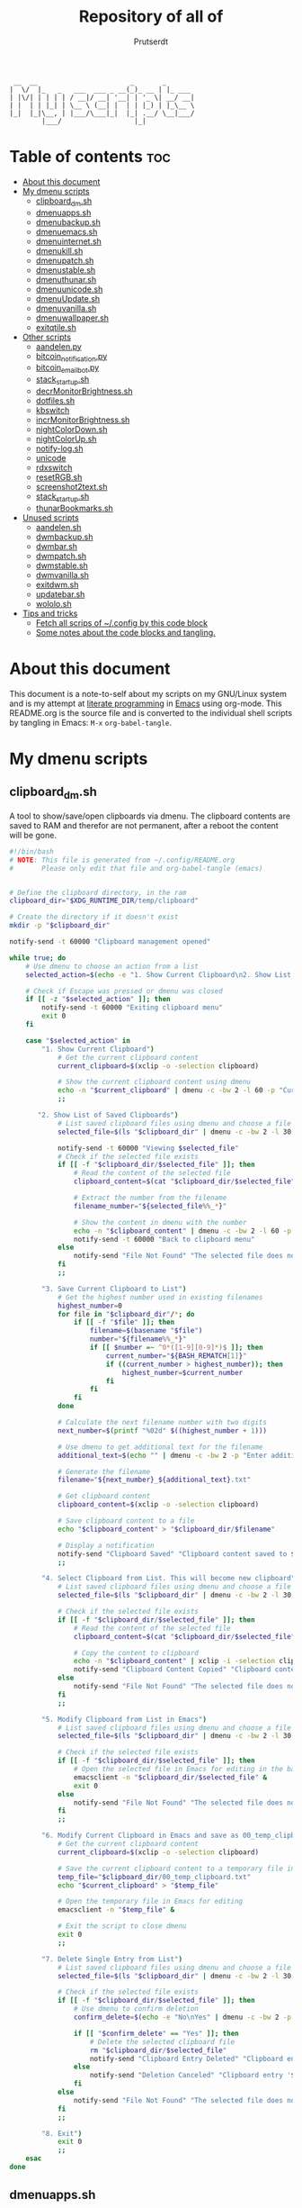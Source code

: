 #+TITLE: Repository of all of
#+STARTUP: showeverything
#+OPTIONS: toc:4
#+auto_tangle: t
#+AUTHOR: Prutserdt

#+BEGIN_SRC
 __  __                       _       _
|  \/  |_   _   ___  ___ _ __(_)_ __ | |_ ___
| |\/| | | | | / __|/ __| '__| | '_ \| __/ __|
| |  | | |_| | \__ \ (__| |  | | |_) | |_\__ \
|_|  |_|\__, | |___/\___|_|  |_| .__/ \__|___/
        |___/                  |_|
#+END_SRC

* Table of contents :toc:
- [[#about-this-document][About this document]]
- [[#my-dmenu-scripts][My dmenu scripts]]
  - [[#clipboard_dmsh][clipboard_dm.sh]]
  - [[#dmenuappssh][dmenuapps.sh]]
  - [[#dmenubackupsh][dmenubackup.sh]]
  - [[#dmenuemacssh][dmenuemacs.sh]]
  - [[#dmenuinternetsh][dmenuinternet.sh]]
  - [[#dmenukillsh][dmenukill.sh]]
  - [[#dmenupatchsh][dmenupatch.sh]]
  - [[#dmenustablesh][dmenustable.sh]]
  - [[#dmenuthunarsh][dmenuthunar.sh]]
  - [[#dmenuunicodesh][dmenuunicode.sh]]
  - [[#dmenuupdatesh][dmenuUpdate.sh]]
  - [[#dmenuvanillash][dmenuvanilla.sh]]
  - [[#dmenuwallpapersh][dmenuwallpaper.sh]]
  - [[#exitqtilesh][exitqtile.sh]]
- [[#other-scripts][Other scripts]]
  - [[#aandelenpy][aandelen.py]]
  - [[#bitcoin_notificationpy][bitcoin_notification.py]]
  - [[#bitcoin_email_botpy][bitcoin_email_bot.py]]
  - [[#stack_startupsh][stack_startup.sh]]
  - [[#decrmonitorbrightnesssh][decrMonitorBrightness.sh]]
  - [[#dotfilessh][dotfiles.sh]]
  - [[#kbswitch][kbswitch]]
  - [[#incrmonitorbrightnesssh][incrMonitorBrightness.sh]]
  - [[#nightcolordownsh][nightColorDown.sh]]
  - [[#nightcolorupsh][nightColorUp.sh]]
  - [[#notify-logsh][notify-log.sh]]
  - [[#unicode][unicode]]
  - [[#rdxswitch][rdxswitch]]
  - [[#resetrgbsh][resetRGB.sh]]
  - [[#screenshot2textsh][screenshot2text.sh]]
  - [[#stack_startupsh-1][stack_startup.sh]]
  - [[#thunarbookmarkssh][thunarBookmarks.sh]]
- [[#unused-scripts][Unused scripts]]
  - [[#aandelensh][aandelen.sh]]
  - [[#dwmbackupsh][dwmbackup.sh]]
  - [[#dwmbarsh][dwmbar.sh]]
  - [[#dwmpatchsh][dwmpatch.sh]]
  - [[#dwmstablesh][dwmstable.sh]]
  - [[#dwmvanillash][dwmvanilla.sh]]
  - [[#exitdwmsh][exitdwm.sh]]
  - [[#updatebarsh][updatebar.sh]]
  - [[#wololosh][wololo.sh]]
- [[#tips-and-tricks][Tips and tricks]]
  - [[#fetch-all-scrips-of-config-by-this-code-block][Fetch all scrips of ~/.config by this code block]]
  - [[#some-notes-about-the-code-blocks-and-tangling][Some notes about the code blocks and tangling.]]

* About this document
This document is a note-to-self about my scripts on my GNU/Linux system and is my attempt at [[https://en.wikipedia.org/wiki/Literate_programming][literate programming]] in [[https://www.gnu.org/software/emacs/][Emacs]] using org-mode. This README.org is the source file and is converted to the individual shell scripts by tangling in Emacs: ~M-x~ ~org-babel-tangle~.

* My dmenu scripts

** clipboard_dm.sh
A tool to show/save/open clipboards via dmenu. The clipboard contents are saved to RAM and therefor are not permanent, after a reboot the content will be gone.

#+BEGIN_SRC bash :tangle clipboard_dm.sh :padline no :tangle-mode (identity #o755)
#!/bin/bash
# NOTE: This file is generated from ~/.config/README.org
#       Please only edit that file and org-babel-tangle (emacs)
#+END_SRC

#+BEGIN_SRC bash :tangle clipboard_dm.sh :padline no :tangle-mode (identity #o755)

# Define the clipboard directory, in the ram
clipboard_dir="$XDG_RUNTIME_DIR/temp/clipboard"

# Create the directory if it doesn't exist
mkdir -p "$clipboard_dir"

notify-send -t 60000 "Clipboard management opened"

while true; do
    # Use dmenu to choose an action from a list
    selected_action=$(echo -e "1. Show Current Clipboard\n2. Show List of Saved Clipboards\n3. Save Current Clipboard to List\n4. Select Clipboard from List. This will become new clipboard\n5. Modify Clipboard from List in Emacs\n6. Modify Current Clipboard in Emacs and save as 00_temp_clipboard.txt\n7. Delete Single Entry from List\n8. Exit" | dmenu -c -bw 2 -l 40 -p "Clipboard options: ")

    # Check if Escape was pressed or dmenu was closed
    if [[ -z "$selected_action" ]]; then
        notify-send -t 60000 "Exiting clipboard menu"
        exit 0
    fi

    case "$selected_action" in
        "1. Show Current Clipboard")
            # Get the current clipboard content
            current_clipboard=$(xclip -o -selection clipboard)

            # Show the current clipboard content using dmenu
            echo -n "$current_clipboard" | dmenu -c -bw 2 -l 60 -p "Current Clipboard:"
            ;;

       "2. Show List of Saved Clipboards")
            # List saved clipboard files using dmenu and choose a file
            selected_file=$(ls "$clipboard_dir" | dmenu -c -bw 2 -l 30 -p "Choose a file to show:")

            notify-send -t 60000 "Viewing $selected_file"
            # Check if the selected file exists
            if [[ -f "$clipboard_dir/$selected_file" ]]; then
                # Read the content of the selected file
                clipboard_content=$(cat "$clipboard_dir/$selected_file")

                # Extract the number from the filename
                filename_number="${selected_file%%_*}"

                # Show the content in dmenu with the number
                echo -n "$clipboard_content" | dmenu -c -bw 2 -l 60 -p "Clipboard Content (File $filename_number):"
                notify-send -t 60000 "Back to clipboard menu"
            else
                notify-send "File Not Found" "The selected file does not exist."
            fi
            ;;

        "3. Save Current Clipboard to List")
            # Get the highest number used in existing filenames
            highest_number=0
            for file in "$clipboard_dir"/*; do
                if [[ -f "$file" ]]; then
                    filename=$(basename "$file")
                    number="${filename%%_*}"
                    if [[ $number =~ ^0*([1-9][0-9]*)$ ]]; then
                        current_number="${BASH_REMATCH[1]}"
                        if ((current_number > highest_number)); then
                            highest_number=$current_number
                        fi
                    fi
                fi
            done

            # Calculate the next filename number with two digits
            next_number=$(printf "%02d" $((highest_number + 1)))

            # Use dmenu to get additional text for the filename
            additional_text=$(echo "" | dmenu -c -bw 2 -p "Enter additional text for the filename (without spaces):")

            # Generate the filename
            filename="${next_number}_${additional_text}.txt"

            # Get clipboard content
            clipboard_content=$(xclip -o -selection clipboard)

            # Save clipboard content to a file
            echo "$clipboard_content" > "$clipboard_dir/$filename"

            # Display a notification
            notify-send "Clipboard Saved" "Clipboard content saved to $clipboard_dir/$filename"
            ;;

        "4. Select Clipboard from List. This will become new clipboard")
            # List saved clipboard files using dmenu and choose a file
            selected_file=$(ls "$clipboard_dir" | dmenu -c -bw 2 -l 30 -p "Choose a clipboard file to copy to clipboard:")

            # Check if the selected file exists
            if [[ -f "$clipboard_dir/$selected_file" ]]; then
                # Read the content of the selected file
                clipboard_content=$(cat "$clipboard_dir/$selected_file")

                # Copy the content to clipboard
                echo -n "$clipboard_content" | xclip -i -selection clipboard
                notify-send "Clipboard Content Copied" "Clipboard content from $selected_file copied to clipboard."
            else
                notify-send "File Not Found" "The selected file does not exist."
            fi
            ;;

        "5. Modify Clipboard from List in Emacs")
            # List saved clipboard files using dmenu and choose a file to edit
            selected_file=$(ls "$clipboard_dir" | dmenu -c -bw 2 -l 30 -p "Choose a file to edit:")

            # Check if the selected file exists
            if [[ -f "$clipboard_dir/$selected_file" ]]; then
                # Open the selected file in Emacs for editing in the background
                emacsclient -n "$clipboard_dir/$selected_file" &
                exit 0
            else
                notify-send "File Not Found" "The selected file does not exist."
            fi
            ;;

        "6. Modify Current Clipboard in Emacs and save as 00_temp_clipboard.txt")
            # Get the current clipboard content
            current_clipboard=$(xclip -o -selection clipboard)

            # Save the current clipboard content to a temporary file in the clipboard_dir
            temp_file="$clipboard_dir/00_temp_clipboard.txt"
            echo "$current_clipboard" > "$temp_file"

            # Open the temporary file in Emacs for editing
            emacsclient -n "$temp_file" &

            # Exit the script to close dmenu
            exit 0
            ;;

        "7. Delete Single Entry from List")
            # List saved clipboard files using dmenu and choose a file to delete
            selected_file=$(ls "$clipboard_dir" | dmenu -c -bw 2 -l 30 -p "Choose a file to delete:")

            # Check if the selected file exists
            if [[ -f "$clipboard_dir/$selected_file" ]]; then
                # Use dmenu to confirm deletion
                confirm_delete=$(echo -e "No\nYes" | dmenu -c -bw 2 -p "Are you sure you want to delete '$selected_file'?")

                if [[ "$confirm_delete" == "Yes" ]]; then
                    # Delete the selected clipboard file
                    rm "$clipboard_dir/$selected_file"
                    notify-send "Clipboard Entry Deleted" "Clipboard entry '$selected_file' has been deleted."
                else
                    notify-send "Deletion Canceled" "Clipboard entry '$selected_file' was not deleted."
                fi
            else
                notify-send "File Not Found" "The selected file does not exist."
            fi
            ;;

        "8. Exit")
            exit 0
            ;;
    esac
done
#+END_SRC

** dmenuapps.sh
My app picker. A simple script to select which application to start via dmenu.

Any script should start with a directive, first a shebang ~#!~ and to be POSIX compliant I choose ~sh~ here.
#+BEGIN_SRC bash :tangle dmenuapps.sh :padline no :tangle-mode (identity #o755)
#!/bin/sh
# NOTE: This file is generated from ~/.config/README.org
#       Please only edit that file and org-babel-tangle (emacs)
#+END_SRC

A list of all of the installed applications is located in ~~/.cache/dmenu_run~ which is piped into dmenu. If this list is not already generated then run the shell script that is described in this org document called [[dmenuUpdate.sh]].
#+BEGIN_SRC bash :tangle dmenuapps.sh :padline no :tangle-mode (identity #o755)
notify-send -t 60000 "Running dmenuapps.sh" &&
chosen=$(cat $HOME/.cache/dmenu_run | dmenu -c -bw 2 -l 40 -p 'run: ') &&
notify-send -t 60000 "Starting application: " "$chosen" &&
$chosen

#+END_SRC

** dmenubackup.sh
Make a backup of the current dmenu version.

Any script should start with a directive, first a shebang ~#!~ and to be POSIX compliant I choose ~sh~ here.
#+BEGIN_SRC bash :tangle dmenubackup.sh :padline no :tangle-mode (identity #o755)
#!/bin/bash
# NOTE: This file is generated from ~/.config/README.org
#       Please only edit that file and org-babel-tangle (emacs)
#+END_SRC

The *_stable name will be the new stable version of dmenu.
#+BEGIN_SRC bash :tangle dmenubackup.sh :padline no :tangle-mode (identity #o755)
notify-send -t 60000 "Running dmenubackup.sh" &&
echo -n "Are you sure you want to make a backup of the current dmenu version? (y/n) "
read answer
if [ "$answer" != "${answer#[Yy]}" ] ;then
    rm -r $HOME/Stack/Dotfiles/dmenu/dmenu-distrotube_stable &&
    mkdir $HOME/Stack/Dotfiles/dmenu/dmenu-distrotube_stable &&
    cp -r $HOME/.config/suckless/dmenu/* ~/Stack/Dotfiles/dmenu/dmenu-distrotube_stable &&
    notify-send -t 60000 "Thank you. A backup of dmenu was made to"
else
    echo No
    notify-send -t 60000 "Exiting dmenubackup.sh" "No backup was made"
fi
#+END_SRC

** dmenuemacs.sh
Bookmarkst to textfiles picked by dmenu.

Any script should start with a directive, first a shebang ~#!~ and to be POSIX compliant I choose ~sh~ here.
#+BEGIN_SRC bash :tangle dmenuemacs.sh  :padline no :tangle-mode (identity #o755)
#!/bin/sh
# NOTE: This file is generated from ~/.config/README.org
#       Please only edit that file and org-babel-tangle (emacs)
#+END_SRC

My list of textfiles is piped into dmenu and the selected one is opened in a new instance of emacs or on the already opened emacs client. Note: the 'textfile' is a textfiles that consists of a list of filenames including the directory location.
#+BEGIN_SRC bash :tangle dmenuemacs.sh  :padline no :tangle-mode (identity #o755)
notify-send -t 60000 "Running dmenuemacs.sh" &&
chosen=$(cat $HOME/Stack/Command_line/textfiles | dmenu -c -bw 2 -l 40 -p 'Open textfiles: ')
[ -z "$chosen" ] && exit
#+END_SRC

Then my running processes are checked and when an emacs instance if found running then the file is opened in that instance and otherwise emacs is opened.
#+BEGIN_SRC bash :tangle dmenuemacs.sh  :padline no :tangle-mode (identity #o755)
if pgrep -f "emacsclient -c -a emacs*" > /dev/null; then
  emacsclient -n "$chosen"
  emacsclient -e "(message \"Opened $chosen in Emacs\")" > /dev/null 2>&1
# emacclient -e '(message "Emacs is running")'
else
  emacsclient -c -a emacs "$chosen"
fi
#+END_SRC

** dmenuinternet.sh
Internet bookmark picking by dmenu.

Any script should start with a directive, first a shebang ~#!~ and to be POSIX compliant I choose ~sh~ here.
#+BEGIN_SRC bash :tangle dmenuinternet.sh  :padline no :tangle-mode (identity #o755)
#!/bin/sh
# NOTE: This file is generated from ~/.config/README.org
#       Please only edit that file and org-babel-tangle (emacs)
#+END_SRC

My list of bookmarks ~~urls~ is piped into dmenu and the selected url is opened in the default browser application (~xdg-open~).
#+BEGIN_SRC bash :tangle dmenuinternet.sh  :padline no :tangle-mode (identity #o755)
notify-send -t 60000 "Running dmenuinternet.sh" &&
chosen=$(cat $HOME/Stack/Command_line/urls | dmenu -c -bw 2 -l 40 -p 'Open website: ')
[ -z "$chosen" ] && exit
xdg-open $chosen &&
notify-send -t 60000 "Opening webpage: " "$chosen"
#+END_SRC

** dmenukill.sh
Killing processes by dmenu, with menu options, use wisely!

Any script should start with a directive, first a shebang ~#!~ and to be POSIX compliant I choose ~sh~ here.
#+BEGIN_SRC bash :tangle dmenukill.sh  :padline no :tangle-mode (identity #o755)
#!/usr/bin/env bash
# NOTE: This file is generated from ~/.config/README.org
#       Please only edit that file and org-babel-tangle (emacs)
#+END_SRC

#+BEGIN_SRC bash :tangle dmenukill.sh  :padline no :tangle-mode (identity #o755)
notify-send -t 60000 "Running dmenukill.sh, a script to kill processes!" &&
chosen="$(ps -a -u $USER |dmenu -c -bw 2 -l 40 -p "Delete process:"| awk '{print $1}')"
[ -z "$chosen" ] && exit
#pwd &&
#kill $chosen &
#notify-send -t 60000 "The process: $chosen was killed!"

A menu with four options is created to kill the selected process, copy process information to the clipboard or exit.
# Display options and read user choice
selected_option=$(echo -e "d Delete process\nc Copy process name\np Copy PID\ne Exit" | dmenu -c -bw 2 -l 4 -p "Choose an option:")
process_name=$(ps -p "$chosen" -o comm=)

case "$selected_option" in
    "d Delete process")
        kill "$chosen"
        notify-send -t 60000 "The process '$process_name' with PID '$chosen' was killed!"
        ;;
    "c Copy process name")
        echo "$process_name" | xclip -selection clipboard
        notify-send -t 60000 "Process name '$process_name', coupled to PID '$chosen', was copied to clipboard!"
        ;;
    "p Copy PID")
        echo "$chosen" | xclip -selection clipboard
        notify-send -t 60000 "Selected PID '$chosen', coupled to process name '$process_name', was copied to clipboard!"
        ;;
    "e Exit")
        notify-send -t 60000 "Exiting dmenukill.sh"
        exit
        ;;
esac
#+END_SRC

** dmenupatch.sh
Basic patch automation for dmenu. Make sure that the current version is saved as the stable version before running this script.

Any script should start with a directive, first a shebang ~#!~ and to be POSIX compliant I choose ~sh~ here.
#+BEGIN_SRC bash :tangle dmenupatch.sh :padline no :tangle-mode (identity #o755)
#!/bin/sh
# NOTE: This file is generated from ~/.config/README.org
#       Please only edit that file and org-babel-tangle (emacs)
#+END_SRC

This script will delete all of the current dmenu files. It will build from the stable version backup location.
1: delete files in test directory and restore the stable dmenu verstion.
2: write the diff filename to the diff_log
3: Run the patch

#+BEGIN_SRC bash :tangle dmenupatch.sh :padline no :tangle-mode (identity #o755)
notify-send -t 60000 "Running dmenupatch.sh" &&
echo -n "Are you sure you want to patch the current dmenu version? This will first:
RESTORE TO THE STABLE VERSION OF DMENU and after that make clean install on the .diff file in the direcotory ~/Stack/Dotfiles/dmenu/patches/test. Yes or no? (y/n) "
read answer
if [ "$answer" != "${answer#[Yy]}" ] ;then
    rm -r $HOME/.config/suckless/dmenu &&
    mkdir $HOME/.config/suckless/dmenu &&
    cp -r $HOME/Stack/Dotfiles/dmenu/dmenu-4.9_stable/* ~/.config/suckless/dmenu &&
    cd $HOME/.config/suckless/dmenu &&
    clear && ls -al
    ls $HOME/Stack/Dotfiles/dmenu/patches/test/*.diff >> ~/.config/suckless/dmenu/log/diff_log &&
    cp -r $HOME/.config/suckless/dmenu/config.h ~/.config/suckless/dmenu/config.def.h &&
    rm $HOME/.config/suckless/dmenu/config.h &&
    patch -p1 < $HOME/Stack/Dotfiles/dmenu/patches/test/*.diff &&
    make clean install
    notify-send -t 60000 "dmenu was patched"
else
    echo No
    notify-send -t 60000 "Exited dmenupatch.sh. Nothing was changed"
fi
#+END_SRC

** dmenustable.sh
Restore to the stable version of dmenu and remove the current version.

Any script should start with a directive, first a shebang ~#!~ and to be POSIX compliant I choose ~sh~ here.
#+BEGIN_SRC bash :tangle dmenustable.sh :padline no :tangle-mode (identity #o755)
#!/bin/sh
# NOTE: This file is generated from ~/.config/README.org
#       Please only edit that file and org-babel-tangle (emacs)
#+END_SRC

This script gives yes/no option to make a local backup of dmenu.
This script can be called by the .bashrc alias dmenustable.
#+BEGIN_SRC bash :tangle dmenustable.sh :padline no :tangle-mode (identity #o755)
notify-send -t 60000 "Running dmenustable" &&
echo -n "Are you sure you want to restore to the stable version and DELETE the current dmenu version? (y/n) "
read answer
if [ "$answer" != "${answer#[Yy]}" ] ;then
    rm -r $HOME/.config/suckless/dmenu &&
    mkdir $HOME/.config/suckless/dmenu &&
    cp -r $HOME/Stack/Dotfiles/dmenu/dmenu-distrotube_stable/* ~/.config/suckless/dmenu &&
    cd $HOME/.config/suckless/dmenu &&
    clear && ls -al
    notify-send -t 60000 "The stable version of dmenu was placed back" "Please run sudo make clean install"
else
    echo No
    notify-send -t 60000 "Exited dmenustable.sh. Nothing was changed"
fi
#+END_SRC

** dmenuthunar.sh
A dmenu script to give some directory options to open in the file manager Thunar.

Any script should start with a directive, first a shebang ~#!~ and to be POSIX compliant I choose ~sh~ here.
#+BEGIN_SRC bash :tangle dmenuthunar.sh :padline no :tangle-mode (identity #o755)
#!/bin/sh
# NOTE: This file is generated from ~/.config/README.org
#       Please only edit that file and org-babel-tangle (emacs)
#+END_SRC

Make sure that the list with directories options for Thunar are generated at ~~/.config/directories~.
If the bookmarks are not visible in Thunar then please generate them with [[thunarBookmarks.sh]].
This requires the dmenu patch: center, which gives the dmenu -c option.
After Thunar is launched there is a microbreak and then F3 is pressed to open l3ts
#+BEGIN_SRC bash :tangle dmenuthunar.sh :padline no :tangle-mode (identity #o755)
notify-send -t 60000 "Running dmenuthunar.sh" &&
chosen=$(cat $HOME/Stack/Command_line/directories | dmenu -c -bw 2 -l 40 -p 'Thunar open dir: ')
[ -z "$chosen" ] && exit
notify-send -t 60000 "Directory opened in Thunar: " "$chosen" &&
thunar $chosen & sleep .3 && xdotool key F3
#+END_SRC

** dmenuunicode.sh
Selecting ➡emojis⬅ via dmenu, 🆒.

Any script should start with a directive, first a shebang ~#!~ and to be POSIX compliant I choose ~sh~ here.
#+BEGIN_SRC bash :tangle dmenuunicode.sh :padline no :tangle-mode (identity #o755)
#!/bin/sh
# NOTE: This file is generated from ~/.config/README.org
#       Please only edit that file and org-babel-tangle (emacs)
#+END_SRC

A list of unicode is piped into dmenu, up to a list of 45 lines. Then via ~awk~ the output is piped into the system clipboard and the output is pasted out directly. The backspace is added to remove the nextline. If the unicode file is missing then generate it by [[unicode]].
#+BEGIN_SRC bash :tangle dmenuunicode.sh :padline no :tangle-mode (identity #o755)
notify-send -t 60000 "Running dmenuunicode.sh" &&
cat $HOME/.config/unicode | dmenu -c -bw 2 -l 40 -p 'Emoji picker: '| awk '{print $1}'| xclip -selection clipboard &&
xdotool key "ctrl+v" "BackSpace" &&
notify-send -t 60000 "Emoji in clipboard: " "$(xclip -o -selection clipboard)"
#+END_SRC
Remark: the center patch of dmenu is needed for the -c option.

** dmenuUpdate.sh
Refreshing my list of installed applications. This list is used in dmenu as an app picker.

Any script should start with a directive, first a shebang ~#!~ and to be POSIX compliant I choose ~sh~ here.
#+BEGIN_SRC bash :tangle dmenuUpdate.sh :padline no :tangle-mode (identity #o755)
#!/bin/sh
# NOTE: This file is generated from ~/.config/README.org
#       Please only edit that file and org-babel-tangle (emacs)
#+END_SRC

First the old list of applications ~dmenu_run~ is deleted the names of the applications in ~/usr/bin~ are written in a new ~dmenu_run~ file.
#+BEGIN_SRC bash :tangle dmenuUpdate.sh :padline no :tangle-mode (identity #o755)
#notify-send -t 60000 "Running dmenuUpdate.sh" &&
rm $HOME/'.cache/dmenu_run' &
ls /usr/bin/* > $HOME/.cache/dmenu_run &&
#+END_SRC

Appimages are not part of ~/usr/bin~ and all of the appimages from $HOME/Applications are added to the ~dmenu_run~ list. These Appimages are writen to the top of the list.
#+BEGIN_SRC bash :tangle dmenuUpdate.sh :padline no :tangle-mode (identity #o755)
shopt -s nullglob # When AppImages aren't present then the loop will not be run
FILES=$HOME/Applications/*.AppImage
for f in $FILES
do
    sed -i '1 i '$f  $HOME/.cache/dmenu_run
done
notify-send -t 60000 "A new list of installed applications is made 😃"
#+END_SRC

** dmenuvanilla.sh
Return to the vanilla version of dmenu by this terminal script. This is typically used after patching and crashing 😢.

Any script should start with a directive, first a shebang ~#!~ and to be POSIX compliant I choose ~sh~ here.
#+BEGIN_SRC bash :tangle dmenuvanilla.sh :padline no :tangle-mode (identity #o755)
#!/bin/sh
# NOTE: This file is generated from ~/.config/README.org
#       Please only edit that file and org-babel-tangle (emacs)
#+END_SRC

First give the option to opt out and wait for the user to continue or not.
#+BEGIN_SRC bash :tangle dmenuvanilla.sh :padline no :tangle-mode (identity #o755)
notify-send -t 60000 "Running dmenuvanilla.sh" &&
echo -n "Are you sure you want to restore to vanilla dmenu and DELETE the current dmenu version? (y/n) "
read answer
#+END_SRC

The 'live' version of dmenu is deleted from the ~~/.config/suckless/dmenu~ directory and the vanilla version is copied to the 'live' directory. After this dmenu is restored back to vanilla.
#+BEGIN_SRC bash :tangle dmenuvanilla.sh :padline no :tangle-mode (identity #o755)
if [ "$answer" != "${Ganswer#[Yy]}" ] ;then
    rm -r $HOME/.config/suckless/dmenu &&
    mkdir $HOME/.config/suckless/dmenu &&
    cp -r $HOME/Stack/Dotfiles/dmenu/dmenu-distrotube_14JAN22/* ~/.config/suckless/dmenu &&
    cd $HOME/.config/suckless/dmenu &&
    clear && ls -al
    notify-send -t 60000 "The vanilla version of dmenu was restored. Please run sudo make clean instsall" &&
else
    echo No
    notify-send -t 60000 "Exited dmenuvanilla.sh. Nothing was changed. "
fi
#+END_SRC

** dmenuwallpaper.sh
Script to select wallpapers via dmenu.

Any script should start with a directive, first a shebang ~#!~ and to be POSIX compliant I choose ~sh~ here.
#+BEGIN_SRC bash :tangle dmenuwallpaper.sh :padline no :tangle-mode (identity #o755)
#!/bin/sh
# NOTE: This file is generated from ~/.config/README.org
#       Please only edit that file and org-babel-tangle (emacs)
#+END_SRC

This scripts pipes the files that are in the Wallpaper directory to dmenu. It requires the dmenu patch center, which gives the -c option. The selection from dmenu is piped into the clipboard which is usting it as standard out (not saved to clipboard) and then entered into the ~feh~ application to change the wallpaper.
The notify-send will send a notification, duh! The -t flag sets the time to show the notification in milliseconds. The left part between brackets will be displayed in bold and the second part between quotes will show in normal font. The cut program removes the directory information, which is 44 characters long.
The --bg-fill option makes sure that the image is stretched to the dimensions of the screen.
#+BEGIN_SRC bash :tangle dmenuwallpaper.sh :padline no :tangle-mode (identity #o755)
notify-send  "Running dmenuwallpaper.sh" &&
ls $HOME/Stack/Afbeeldingen/Wallpapers/*.* | dmenu -c -bw 2 -l 40 -p 'Wallpaper: ' | awk '{print $1}'| xclip -selection clipboard && feh --bg-fill "$(xclip -o -selection clipboard)" &&
notify-send -t 60000 "Wallpaper changed to: " "$(xclip -o -selection clipboard | cut -c 44-)"
#+END_SRC

** exitqtile.sh
Used to exit the Qtile windowmanager with yes/no option.

Any script should start with a directive, first a shebang ~#!~ and in this case a bash script is used.
#+BEGIN_SRC sh :tangle exitqtile.sh :padline no :eval no :tangle-mode (identity #o755)
#!/bin/bash
# NOTE: This file is generated from ~/.config/README.org
#       Please only edit that file and org-babel-tangle (emacs)
#+END_SRC

Echo out the options and run the ~killall qtile~ command, or not.
#+BEGIN_SRC sh :tangle exitqtile.sh :padline no :eval no :tangle-mode (identity #o755)
notify-send -t 60000 "Do you want to leave the system?"
choices=("Close Window Manager" "Reboot" "Shutdown")
colors="-nb #FFFFFF -nf #000000 -sb #DC5A5A -sf  #FFFFFF"  # Pale red background outside, red inside
chosen=$(printf '%s\n' "${choices[@]}" | dmenu -c -l "${#choices[@]}" $colors)


case "$chosen" in
    "Close Window Manager")
        # Command to close the window manager (qtile in this case)
        killall qtile
        notify-send -t 60000 "Closing down qtile!"
        ;;
    "Reboot")
        # Command to reboot the system
        systemctl reboot
        notify-send -t 60000 "Rebooting the system!"
        ;;
    "Shutdown")
        # Command to shut down the system
        systemctl poweroff
        notify-send -t 60000 "Shutting down the system!"
        ;;
    ,*)
        echo "No option selected."
        ;;
esac
#+END_SRC

* Other scripts
** aandelen.py
A script that makes an overview of my asset allocation and saves it to my clipboard. Two entries are manually made in an input dialog: cash amount and surplus value of my house. After that two csv files with portfolio information are opened, relevant information is extracted/sorted/calculated/formated-to-emacs-org-tables and saved to the clipboard.

Any script should start with a directive, first a shebang ~#!~ and in this case a python 3 scripts is used.
#+BEGIN_SRC python :tangle aandelen.py :padline yes :tangle-mode (identity #o755)
#!/usr/bin/env python3
# NOTE: This file is generated from ~/.config/README.org
#       Please only edit that file and org-babel-tangle (emacs)
#+END_SRC

The libraries that are used for this script are imported in the next section.
#+BEGIN_SRC python :tangle aandelen.py :padline yes :tangle-mode (identity #o755)
import glob
import os
import pyperclip
import time
import pandas as pd
from PyQt5.QtWidgets import (QLineEdit, QDialog, QDialogButtonBox, QFormLayout, QApplication)
#+END_SRC

The ~InputDialog~ class is defined here, an input screen based on the PyQT5 library. This code is based on https://stackoverflow.com/questions/56019273/how-can-i-get-more-input-text-in-pyqt5-inputdialog. The aim is to add the amount of cash and surplus value of the house here by hand. After this the script takes over the heavy lifting.

#+BEGIN_SRC python :tangle aandelen.py :padline yes :tangle-mode (identity #o755)
class InputDialog(QDialog):
    """Invoerscherm voor hoeveelheid geld en overwaarde huis"""

    def __init__(self, parent=None):
        super().__init__(parent)
        global Huis  # Zorg ervoor dat variabel buiten dialog te gebruiken is.
        global RaboCash  # Zorg ervoor dat variabel buiten dialog te gebruiken is.
        RaboCash = QLineEdit(self)
        Huis = QLineEdit(self)
        buttonbox = QDialogButtonBox(QDialogButtonBox.Ok | QDialogButtonBox.Cancel, self)
        layout = QFormLayout(self)
#        layout.addRow("Voer Rabo cash in (spaar+courant):", RaboCash)
        layout.addRow("Voer Bunq en Rabo cash in:", RaboCash)
        layout.addRow("Voer overwaarde huis in:", Huis)
        layout.addWidget(buttonbox)
        buttonbox.accepted.connect(self.accept)
        buttonbox.rejected.connect(self.reject)

    def getinputs(self):
        return RaboCash.text(), Huis.text()

if __name__ == '__main__':
    import sys
    app = QApplication(sys.argv)
    dialog = InputDialog()
    if dialog.exec():
        RaboCash, Huis = dialog.getinputs()
        Huis = int(Huis)          # Moet integer zijn voor latere berekening
        RaboCash = int(RaboCash)  # Moet integer zijn voor latere berekening
#+END_SRC

A function is created which will add data of a CSV file to a dataframe. The input is the filename of the CSV, the delimiter of the file (, or ;) and the column names. The column names are harmonized by the dfx.column
#+BEGIN_SRC python :tangle aandelen.py :padline yes :tangle-mode (identity #o755)
def AddCSVtoDataFrame(filename, delimiter, column1, column2):
    """Building a dataframe from several CSV files"""
    global df  # This dataframe will be used outside of this def, so make it global
    dfx = pd.read_csv(filename, thousands=r'.', sep=delimiter, usecols=[column1, column2])
    dfx.columns = [OmsCol, EurCol] # Harmonizing column names
    dfx[EurCol] = [x.replace(".", "") for x in dfx[EurCol]]  #  Removal of thousand separator
    dfx[EurCol] = [x.replace(",", ".") for x in dfx[EurCol]] #  Change comma to point
    dfx[EurCol] = (dfx[EurCol].astype(float)).apply(int)     # Change the Euro column to integer.
    df = pd.concat([df, dfx])    # Add the temp dataframe to dataframe
    print('=' * 40 + "\n", dfx)  # For debugging
#+END_SRC

The filenames and path of the csv files are generated here.
#+BEGIN_SRC python :tangle aandelen.py :padline yes :tangle-mode (identity #o755)
fileDeGIRO = os.path.expanduser("~") + "/Downloads/Portfolio.csv"
searchRabo = os.path.expanduser("~") + "/Downloads/Portefeuille_*"  # Wildcard searching
fileRabo = max(glob.iglob(searchRabo), key=os.path.getctime)        # Find newest file
#+END_SRC

Description of two asset allocation and column headers.
#+BEGIN_SRC python :tangle aandelen.py :padline yes :tangle-mode (identity #o755)
OmsHuis = "Overwaarde huis     "
OmsCash = "Cash (Rabo en Bunq) "
# Namen van kolommen die ik ga gebruiken:
EurCol = "Euro"                     # Euro column naam
OmsCol = "Omschrijving        "     # Omschrijving column naam
AaCol = "AA%"                       # Asset Allocation column naam
AminHuisCol = "AA*%"                # Asset Allocation zonder huis berekend column naam
#+END_SRC

Creation of dataframe and adding data of two portfolios to the dataframe.
#+BEGIN_SRC python :tangle aandelen.py :padline yes :tangle-mode (identity #o755)
df = pd.DataFrame() # Create a new dataframe
AddCSVtoDataFrame(fileRabo, ";", "Naam", "Huidig €") # Add data from csv files to dataframe
df.drop(3,0,inplace=True) # Remove the bottom row of the Rabobank CSV, it is empty
AddCSVtoDataFrame(fileDeGIRO, ",", "Waarde in EUR", "Product") # Add DeGIRO data to dataframe
# Create a new dataframe with surplus value house and Cash amount
d = {
    OmsCol: [OmsHuis, OmsCash],    # kolom omschrijving invullen
    EurCol: [Huis, RaboCash]}      # kolom euros invullen
dfx = pd.DataFrame(d)
# Samenvoegen van dataframes
df = pd.concat([df, dfx])
# Sorteer op euros, aflopend (ascending=False)
df = df.sort_values(by=EurCol, ascending=False)
#print('=' * 40 + "\n", df)  # Only for debugging
df = pd.DataFrame(df, columns=[OmsCol, EurCol, AaCol, AminHuisCol])
# Rangschik de volgorde van de kolommen en voeg nieuwe kolommen AA% en AA*% toe
#+END_SRC

Asset allocation calculation of percentages and adding of calculated values to the dataframe.
#+BEGIN_SRC python :tangle aandelen.py :padline yes :tangle-mode (identity #o755)
Kapitaal = df[EurCol].sum()  # Calculate the sum of all of the allocations (Kapitaal is Dutch for Capital)
# AA-berekening en de kolommen AA, en AA-huis omzetten naar integer
df[AaCol] = (df[EurCol] / Kapitaal * 100).astype(int) # Calculate values for column AaCol, % of total)
df[AminHuisCol] = (df[EurCol] / (Kapitaal - Huis) * 100).astype(int) # Calculate percentage, not taking into account the surplus value of the house
df.loc[df[AminHuisCol] > 100, AminHuisCol] = "*"  # If >100% then replace by asterix
#print('=' * 40  + "\n", dfx)                      # Only for debugging
#+END_SRC

Create a new temporary dataframe which become another org table with only the total amount of assets and the total amound of assets minus the surplus of the house.
#+BEGIN_SRC python :tangle aandelen.py :padline yes :tangle-mode (identity #o755)
# Nieuw dataframe aanmaken met streepjes en totale assets enz
d = {
    EurCol: ["" , Kapitaal, Kapitaal - Huis],
    OmsCol: ["" , "Assets totaal       ", "Assets totaal - huis  "],
    AaCol: ["", "", ""],
    AminHuisCol: ["", "", ""]}
dfx = pd.DataFrame(d)       # Add the list to a new temporary dataframe
df = pd.concat([df, dfx])   # Add the dfx dataframe
#print('=' * 40 + "\n", df)  # Only for debugging

df[OmsCol] = df[OmsCol].apply(lambda x: x[:20]) # Slim the "OmsCol" to 20 characters
#+END_SRC

Creation of an introduction line that contains org headers (*****), date and the assets total (minus surplus of house).
#+BEGIN_SRC python :tangle aandelen.py :padline yes :tangle-mode (identity #o755)
datum = time.strptime(time.ctime(os.path.getctime(fileDeGIRO))) # Search date of file: fileDeGIRO
t_stamp =   str(time.strftime("%Y", datum) + "-" + str(time.strftime("%m", datum)) + "-" +  str(time.strftime("%d", datum))) # Create a timestap (YYYYMMDD)

titel = ("\n" '*** <' + t_stamp + "> Assets(zonder huis): " + (Kapitaal - Huis).astype(str) + " Euro." "\n" + "\n")
#print('\n\n') # Only for debugging
#+END_SRC

The next part of the code is about getting the format ready to import in org, with a table format, the alignment is not complete, but can be easily done by a tab in org mode after pasting the data....
#+BEGIN_SRC python :tangle aandelen.py :padline yes :tangle-mode (identity #o755)
# Create a title for the org table, with three stars for level three heading
orgTabelNaam=('#+Name: tbl_', str(t_stamp), '\n')
orgTabelNaam=''.join(orgTabelNaam)

# Transform dataframe to a text string that is ready for the Emacs org-mode (with | separators)
gesorteerdeLijst = df.to_string(index=False)   # Index verwijderen van dataframe en string maken
gesorteerdeLijst = gesorteerdeLijst.replace('NaN', '')      # Replace NaN values
gesorteerdeLijst = (gesorteerdeLijst.replace("  ", "|"))    # Add separators
gesorteerdeLijst = (gesorteerdeLijst.replace("||", "|"))    # Remove duplicates
gesorteerdeLijst = (gesorteerdeLijst.replace("||", "|"))
gesorteerdeLijst = (gesorteerdeLijst.replace("||", "|"))
gesorteerdeLijst = '|'.join((gesorteerdeLijst.splitlines(True)))
separator= ('|-|-|-|-|') # separator for Emacs org mode (tables)

#print ('\n' + gesorteerdeLijst + '\n')
# Combineer de introductieregels met het dataframe
data = titel + orgTabelNaam + separator + '\n' + gesorteerdeLijst + '\n' + separator # Combineren van introductieregels+dataframe
data = data.replace('Omschrijving', '|Omschrijving')
data = data.replace('AA% AA*%', 'AA% |AA*% ')
data = data.replace('Euro AA%', 'Euro |AA%')
data = data.replace('||||', str(separator)+'\n\n'+str(separator)) # scheiding van twee tabellen
data = data.replace('|Overwaarde', str(separator)+'\n| Overwaarde ')
data = data.replace('|VANECK', 'VANECK')
data = data.replace('- huis', '- huis|')
#print('=' * 40 + "\n", "nieuwe data ---> clipboard:", data, sep="\n")  # Only for debugging
#+END_SRC

Writing the data to the clipboard and garbage collection.
#+BEGIN_SRC python :tangle aandelen.py :padline yes :tangle-mode (identity #o755)
pyperclip.copy(data)

del(AaCol, df, dfx, separator, gesorteerdeLijst, d, data, datum, t_stamp,
    orgTabelNaam, AminHuisCol, EurCol, Huis, Kapitaal, OmsCash, OmsCol,
    OmsHuis, RaboCash, fileDeGIRO, fileRabo, searchRabo, titel)
#+END_SRC

** bitcoin_notification.py
A simple Python script to fetch current bitcoin price, in euros, and date and placing output in the notifications. No API key needed.

#+BEGIN_SRC python :results none :tangle bitcoin_notification.py :padline yes :tangle-mode (identity #o755)
#!/usr/bin/env python3
# NOTE: This file is generated from ~/.config/README.org
#       Please only edit that file and org-babel-tangle (emacs)
#+END_SRC

The libraries that are used for this script are imported in the next section.
#+BEGIN_SRC python :results none :tangle bitcoin_notification.py :padline yes :tangle-mode (identity #o755)
import requests
import json
from datetime import datetime
from notifypy import Notify
#+END_SRC

Fetching information from the coingecko api, without a key.
#+BEGIN_SRC python :results none :tangle bitcoin_notification.py :padline yes :tangle-mode (identity #o755)
def coingecko():
    """Get the rate and time from the coingecko free api, returns as a tuple"""
    url = "https://api.coingecko.com/api/v3/simple/price?ids=bitcoin&vs_currencies=eur&include_last_updated_at=true"

    response = requests.get(url)

    if response.status_code == 200:
        data = response.json()
        rate = data["bitcoin"]["eur"]
        timestamp = data["bitcoin"]["last_updated_at"] # get timestamp
        date_time = datetime.fromtimestamp(timestamp)  # convert to an datetime object
        time = date_time.strftime("%H:%M:%S %d%h%y")   # convert to string
    else:
        rate = time = "Error fetching data"
    return (rate, time)  #NOTE: added because I want to use it in another script.
#+END_SRC

Funtion that will output the rate and time in the notification area.
#+BEGIN_SRC python :results none :tangle bitcoin_notification.py :padline yes :tangle-mode (identity #o755)
def output_to_notifications(rate, time):
    """Sending two variables as a notification"""
    notification = Notify()
    notification.title = "Bitcoin price (euro):"
    notification.message = rate, time
    notification.send()
#+END_SRC

Now let's run the functions 😀.
#+BEGIN_SRC python :results none :tangle bitcoin_notification.py :padline yes :tangle-mode (identity #o755)
coingecko()
fetch_coingecko_info = coingecko()
rate = fetch_coingecko_info[0]
time = fetch_coingecko_info[1]
output_to_notifications(rate, time)
#+END_SRC

** bitcoin_email_bot.py
A Python script that will email an alarm when the bitcoin price will reaches a certain level. The idea is to schedule this script with a systemd timer (or cron job).

First a disclaimer to only edit the file from org-mode.
#+BEGIN_SRC python :results none :tangle bitcoin_email_bot.py :padline yes :tangle-mode (identity #o755)
#!/usr/bin/env python3
# NOTE: This file is generated from ~/.config/README.org
#       Please only edit that file and org-babel-tangle (emacs)
#+END_SRC

The libraries that are used for this script are imported in the next section. Including the coingecko function from my bitcoin_notification.
#+BEGIN_SRC python :results none :tangle bitcoin_email_bot.py :padline yes :tangle-mode (identity #o755)
import os
import configparser
import smtplib
import ssl
from bitcoin_notification import coingecko # From personal library
from email.mime.text import MIMEText
from email.mime.multipart import MIMEMultipart
#+END_SRC

The following fuction =get_info= will fetch relevant information from a textfile. For instance the email recipient address.
#+BEGIN_SRC python :results none :tangle bitcoin_email_bot.py :padline yes :tangle-mode (identity #o755)
def get_info():
    """Fetching email information from a local textfile"""
    print("start van functie get_info")
    # Create a ConfigParser object
    config = configparser.ConfigParser()

    file_link = os.path.expanduser("~") + "/Stack/Command_line/settings_for_bitcoin_alarm"

    # Read the configuration file
    config.read(file_link)

    # Get the values from the configuration file
    global port, smtp_server, sender_email, password_email, receiver_email, bitcoin_target_price
    port = config.getint('email_config', 'port')
    smtp_server = config.get('email_config', 'smtp_server')
    sender_email = config.get('email_config', 'sender_email')
    password_email = config.get('email_config', 'password_email')
    receiver_email = config.get('email_config', 'receiver_email')
    bitcoin_target_price = config.getint('bitcoin_info', 'bitcoin_target_price')
#+END_SRC

Another function, =send_email=, will send the email if the bitcoin price reached a treshhold value.
#+BEGIN_SRC python :results none :tangle bitcoin_email_bot.py :padline yes :tangle-mode (identity #o755)
def send_email():
    """Compose the email message"""
    print("start van functie send_email")
    bitcoin_current_price = fetch_coingecko_info[0] # get current bitcoin price
    subject = "Let op: verkopen"
    message_body = f"""Goed nieuws!

    Mijn Bitcoin threshold prijs van {bitcoin_target_price} euro is gehaald! Dat betekend dat ik een gedeelte moet verkopen!
    Ter info: de prijs om {fetch_coingecko_info[1]} was {bitcoin_current_price} euro.

    Groetjes,
    email-bot
    """
    print("message:", message_body)
    print("bitcoin current price:", bitcoin_current_price )
    print("bitcoin target price:", bitcoin_target_price)
    # Create the email message
    message = MIMEMultipart()
    message['From'] = sender_email
    message['To'] = receiver_email
    message['Subject'] = subject
    message.attach(MIMEText(message_body, 'plain'))

    # Connect to the SMTP server
    try:
        # Connecting to SMTP server
        context = ssl.create_default_context()
        server = smtplib.SMTP_SSL(smtp_server, port, context=context)
        server.login(sender_email, password_email)

        # Check if the Bitcoin price is higher the target price and send email if so
        if bitcoin_current_price<bitcoin_target_price:
            print("de prijs is te laag helaas...")
        else:
            print("Yes! De prijs is goed, verstuur email")
            server.sendmail(sender_email, receiver_email, message.as_string())
            server.quit()
            print("Email sent successfully!")
    except Exception as e:
        print(f"An error occurred: {str(e)}")
#+END_SRC

And finally I call the functions here
#+BEGIN_SRC python :results none :tangle bitcoin_email_bot.py :padline yes :tangle-mode (identity #o755)
get_info()
fetch_coingecko_info = coingecko() #
print("Info van coingecko, rate:", fetch_coingecko_info[0])
print("Info van coingecko, time:", fetch_coingecko_info[1])
send_email()
#+END_SRC

** stack_startup.sh
A script to run the latest AppImage of Stack. Note: make sure that only one version is in the directory! It is used in my qtile configuration autostart shell script.

Any script should start with a directive, first a shebang ~#!~ and to be POSIX compliant I choose ~sh~ here.
#+BEGIN_SRC bash :tangle stack_startup.sh :padline no :tangle-mode (identity #o755)
#!/bin/sh
# NOTE: This file is generated from ~/.config/README.org
#       Please only edit that file and org-babel-tangle (emacs)
#+END_SRC

First the directory of my AppImages is set and then the name of the AppImage is retrieved. A if-then-else statement that will choose to run the program or not and send the appropriate notification.
#+BEGIN_SRC bash :tangle stack_startup.sh :padline no :tangle-mode (identity #o755)
dir="$HOME/Applications" # directory
appimage=$(find "$dir" -name "*stack*.AppImage" -print -quit)

if [ -n "$appimage" ]; then
    notify-send -t 60000 "Starting the Stack .AppImage..." && #send notification
    "$appimage"  # Execute the file
else
    notify-send -t 60000 "No .AppImage file containing 'stack' in its name was found in $dir"
fi
#+END_SRC

** decrMonitorBrightness.sh
Decrease the monitor brightness by xrandr and also make the color more red. It's brother, [[incrMonitorBrightness.sh]], is a similar script doing the oposite.

Any script should start with a directive, first a shebang ~#!~ and in this case a bash script is used.
#+BEGIN_SRC sh :tangle decrMonitorBrightness.sh :padline no :eval no :tangle-mode (identity #o755)
#!/bin/bash
# NOTE: This file is generated from ~/.config/README.org
#       Please only edit that file and org-babel-tangle (emacs)
#+END_SRC

Information is retrieved from xrandr about the connected monitor and the current brightness and RGB values (gamma_value).
#+BEGIN_SRC sh :tangle decrMonitorBrightness.sh :padline no :eval no :tangle-mode (identity #o755)
monitor=$(xrandr | awk '/ connected/ {print $1}')
currentBrightness=$(xrandr --verbose | awk '/Brightness/ { print $2; exit }')
gamma_value=$(xrandr --verbose | awk '/^\s*Gamma:./ {print $NF}')
#+END_SRC

The RGB values are separated into the individual values and the green and blue values are multiplied by 0.9 to get a lower number. The three numbers are used to create a new RGB setting which is called "new_gamma_value".
#+BEGIN_SRC sh :tangle decrMonitorBrightness.sh :padline no :eval no :tangle-mode (identity #o755)
IFS=':' read -r gamma_r gamma_g gamma_b <<< "$gamma_value"
new_gamma_r=$(echo "1/$gamma_r" | bc -l)
new_gamma_g=$(echo "1/$gamma_g * 0.9" | bc -l)
new_gamma_b=$(echo "1/$gamma_b * 0.9" | bc -l)
new_gamma_value=$(printf "%.2f:%.2f:%.2f" "$new_gamma_r" "$new_gamma_g" "$new_gamma_b")
#+END_SRC

When the brightness reaches 0.1 then it should not be any lower, therefore and if-else statement is applied. The newBrightness is calculated to be -0.1 lower then the currentBrightness, this is calculated by the bc program.
#+BEGIN_SRC sh :tangle decrMonitorBrightness.sh :padline no :eval no :tangle-mode (identity #o755)
if [[ "$currentBrightness" == "0.10" ]] ; then
    echo "The current brightness is 0.1 and should not be any lower!"
    notify-send -t 60000 "🔆 Brightness minimum reached!: ️" "$currentBrightness"
else
    newBrightness=$(echo $currentBrightness-0.1| bc -l)
    xrandr --output $monitor --brightness $newBrightness --gamma "$new_gamma_value"
    notify-send -t 60000 "🔆 Brightness set to: $newBrightness RGB set to: $new_gamma_value"️
    echo "Brightness changed from $currentBrightness  to $newBrightness. RGB change from $gamma_value to $new_gamma_value"
fi
#+END_SRC

** dotfiles.sh
A script to manage my dotfiles git repo. It checks the status of my dotfiles and gives options how to continue (push/pull/pullpush/exit).

Any script should start with a directive, first a shebang ~#!~ and in this case a shell script is used.
#+BEGIN_SRC sh :tangle dotfiles.sh :padline no :eval no :tangle-mode (identity #o755)
# NOTE: This file is generated from ~/.config/README.org
#       Please only edit that file and org-babel-tangle (emacs)
#!/bin/bash
#+END_SRC

Two functions are declared; one to push to git and one to pull. The push function contains a commit message that, just because I'm lazy and commit messages for dotfiles are not that necessary.
#+BEGIN_SRC sh :tangle dotfiles.sh :padline no :eval no :tangle-mode (identity #o755)
# ~/.config/dotfiles.sh

notify-send -t 60000 "Running dotfiles.sh" &&
function Push()
{
/usr/bin/git --git-dir=$HOME/dotfiles/ --work-tree=$HOME add -u :/ -v;
/usr/bin/git --git-dir=$HOME/dotfiles/ --work-tree=$HOME commit -m "Updated";
/usr/bin/git --git-dir=$HOME/dotfiles/ --work-tree=$HOME push -v
}

function Pull()
{
/usr/bin/git --git-dir=$HOME/dotfiles/ --work-tree=$HOME reset --hard;
/usr/bin/git --git-dir=$HOME/dotfiles/ --work-tree=$HOME pull
}
#+END_SRC

The screen of the terminal is cleared and the status of dotfiles is checked. Then a menu is given in the terminal for the 4 options.
#+BEGIN_SRC sh :tangle dotfiles.sh :padline no :eval no :tangle-mode (identity #o755)
clear &&
/usr/bin/git --git-dir=$HOME/dotfiles/ --work-tree=$HOME status &&
echo -n "--------------------------------------------------
Please read the status of the dotfiles carefully above.

Options:
 1 commit/push
 2 pull (and first reset -hard)
 3 pull and a commit/push
 4 exit
[$USER@github.com/Prutserdt/dotfiles ~]:> "
#+END_SRC

The read command will take the imput that the user gives from within the terminal and the case statement will perform the push/pull/exit commands. That's all.
#+BEGIN_SRC sh :tangle dotfiles.sh :padline no :eval no :tangle-mode (identity #o755)
read PullPush
case $PullPush in
            [1])
                echo --------------------------------------------------
                echo
                Push
                notify-send -t 60000 "Push performed on the Github dotfiles repository"
                ;;
            [2])
                echo --------------------------------------------------
                echo
                Pull
                notify-send -t 60000 "Pull performed on the Github dotfiles repository"
                ;;
            [3])
                echo --------------------------------------------------
                echo
                Pull
                Push
                notify-send -t 60000 "Pull and Push performed on the Github dotfiles repository"
                ;;
            [4])
                echo --------------------------------------------------
                echo
                echo As you whish: exiting
                notify-send -t 60000 "Exited the dotfiles synchronization with Github"
                ;;

            *)  echo --------------------------------------------------
                echo
                echo "Invalid input, exiting"
                notify-send -t 60000 "Invalid input added during the dotfiles synchronization with Github"
            ;;
esac
#+END_SRC

** kbswitch
These settings are used in combination with an xmodmap command and can be used when a normy keyboard is used. It will swap Escape/CapsLock, change the super key to super left and super right and the same for the alt key (switch to alt-left and alt-right)
I run it by the alias ~~k~~ in my terminal which will execute ~xmodmap ~/.config/kbswitch~.

Swap the Escape with the Capslock.
#+BEGIN_SRC sh :tangle kbswitch :padline no :eval no
! NOTE: This file is generated from ~/.config/README.org
!       Please only edit that file and org-babel-tangle (emacs)
remove Lock = Caps_Lock
keysym Escape = Caps_Lock
keysym Caps_Lock = Escape
add Lock = Caps_Lock
#+END_SRC

Change the setting so that the left and right super keys are both functional. More modifiers is better...
#+BEGIN_SRC sh :tangle kbswitch :padline no :eval no
remove mod4 = Super_R
add mod3 = Super_R
#+END_SRC

The same thing for the alt key. Let's use the Alt-left and Alt-right.
#+BEGIN_SRC sh :tangle kbswitch :padline no :eval no
! In Manjaro 2022 the Alt_R key is ISO_Level3_Shift, uncomment next lines if needed.
!remove mod1 = ISO_Level3_Shift
!add mod5 = ISO_Level3_Shift
remove mod1 = Alt_R
add mod5 = Alt_R
#+END_SRC

** incrMonitorBrightness.sh
Increase the monitor brightness by xrandr and also make the color less red. It's sister, [[decrMonitorBrightness.sh]], is a similar script doing the oposite.

Any script should start with a directive, first a shebang ~#!~ and in this case a bash script is used.
#+BEGIN_SRC sh :tangle incrMonitorBrightness.sh :padline no :eval no :tangle-mode (identity #o755)
#!/bin/bash
# NOTE: This file is generated from ~/.config/README.org
#       Please only edit that file and org-babel-tangle (emacs)
#+END_SRC

Information is retrieved from xrandr about the connected monitor and the current brightness and RGB values (gamma_value).
#+BEGIN_SRC sh :tangle incrMonitorBrightness.sh :padline no :eval no :tangle-mode (identity #o755)
monitor=$(xrandr | awk '/ connected/ {print $1}')
currentBrightness=$(xrandr --verbose | awk '/Brightness/ { print $2; exit }')
gamma_value=$(xrandr --verbose | awk '/^\s*Gamma:./ {print $NF}')
#+END_SRC

The RGB values are separated into the individual values and the green and blue values are multiplied by 0.9 to get a lower number. The three numbers are used to create a new RGB setting which is called "new_gamma_value".
#+BEGIN_SRC sh :tangle incrMonitorBrightness.sh :padline no :eval no :tangle-mode (identity #o755)
IFS=':' read -r gamma_r gamma_g gamma_b <<< "$gamma_value"
new_gamma_r=$(echo "1/$gamma_r" | bc -l)
new_gamma_g=$(echo "1/$gamma_g * 1.1" | bc -l)
new_gamma_b=$(echo "1/$gamma_b * 1.1" | bc -l)
new_gamma_value=$(printf "%.2f:%.2f:%.2f" "$new_gamma_r" "$new_gamma_g" "$new_gamma_b")
#+END_SRC

When the brightness reaches 1 then it should not be any lower, therefore and if-else statement is applied. NOTE: when this is reached then the RGB is reset to 1:1:1 as well. The newBrightness is calculated to be +0.1 lower then the currentBrightness, this is calculated by the bc program.
#+BEGIN_SRC sh :tangle incrMonitorBrightness.sh :padline no :eval no :tangle-mode (identity #o755)
if [[ "$currentBrightness" == "1.0" ]] ; then
    echo "niets doen, want grens van 1.0 bereikt"
    xrandr --output $monitor --brightness 1.0 --gamma "1:1:1"
    notify-send -t 60000 "🔆 Brightness maximum already reached! ⚠"
else
    newBrightness=$(echo $currentBrightness+0.1| bc -l)
    xrandr --output $monitor --brightness $newBrightness --gamma "$new_gamma_value"
    notify-send -t 60000 "🔆 Brightness set to: $newBrightness RGB set to: $new_gamma_value"️
    echo "Brightness changed from $currentBrightness  to $newBrightness. RGB change from $gamma_value to $new_gamma_value"
fi
#+END_SRC

** nightColorDown.sh
A script to make the screen more reddish. See the related [[nightColorUp.sh]], [[resetRGB.sh]] and also [[decrMonitorBrightness.sh]] [[incrMonitorBrightness.sh]].

Any script should start with a directive, first a shebang ~#!~ and in this case a bash script is used.
#+BEGIN_SRC sh :tangle nightColorDown.sh :padline no :eval no :tangle-mode (identity #o755)
#!/bin/bash
# NOTE: This file is generated from ~/.config/README.org
#       Please only edit that file and org-babel-tangle (emacs)
#+END_SRC

Get the current individual Red/Green/Blue gamma values.
#+BEGIN_SRC sh :tangle nightColorDown.sh :padline no :eval no :tangle-mode (identity #o755)
gamma_value=$(xrandr --verbose | awk '/^\s*Gamma:./ {print $NF}')
echo "Gamma value: $gamma_value is currently used"
IFS=':' read -r gamma_r gamma_g gamma_b <<< "$gamma_value"
#+END_SRC

Calculate the new gamma values. NOTE: the 1/ is needed because of an bug in xrandr, see https://gitlab.freedesktop.org/xorg/app/xrandr/-/issues/33
#+BEGIN_SRC sh :tangle nightColorDown.sh :padline no :eval no :tangle-mode (identity #o755)
new_gamma_r=$(echo "1/$gamma_r" | bc -l)
new_gamma_g=$(echo "1/$gamma_g * 1.1" | bc -l)
new_gamma_b=$(echo "1/$gamma_b * 1.1" | bc -l)
new_gamma_value=$(printf "%.2f:%.2f:%.2f" "$new_gamma_r" "$new_gamma_g" "$new_gamma_b")
#+END_SRC

Apply the new gamma values. The awk connected part makes shure that the right output is selected, then the script will work on any connnected display.
#+BEGIN_SRC sh :tangle nightColorDown.sh :padline no :eval no :tangle-mode (identity #o755)
xrandr --output $(xrandr | awk '/ connected/ {print $1}') --gamma "$new_gamma_value"
echo "New gamma value, after xrandr: $new_gamma_value"
notify-send -t 60000 "🔆 Red decreased to: " "$new_gamma_value"️
#+END_SRC

** nightColorUp.sh
A script to make the screen more reddish. See the related [[nightColorDown.sh]], [[resetRGB.sh]] and also [[incrMonitorBrightness.sh]], [[decrMonitorBrightness.sh]].

Any script should start with a directive, first a shebang ~#!~ and in this case a bash script is used.
#+BEGIN_SRC sh :tangle nightColorUp.sh :padline no :eval no :tangle-mode (identity #o755)
#!/bin/bash
# NOTE: This file is generated from ~/.config/README.org
#       Please only edit that file and org-babel-tangle (emacs)
#+END_SRC

Get the current individual Red/Green/Blue gamma values.
#+BEGIN_SRC sh :tangle nightColorUp.sh :padline no :eval no :tangle-mode (identity #o755)
gamma_value=$(xrandr --verbose | awk '/^\s*Gamma:./ {print $NF}')
echo "Gamma value: $gamma_value is currently used"
IFS=':' read -r gamma_r gamma_g gamma_b <<< "$gamma_value"
#+END_SRC

Calculate the new gamma values. NOTE: the =1/gamma= is needed because of an bug in xrandr, see https://gitlab.freedesktop.org/xorg/app/xrandr/-/issues/33
#+BEGIN_SRC sh :tangle nightColorUp.sh :padline no :eval no :tangle-mode (identity #o755)
new_gamma_r=$(echo "1/$gamma_r" | bc -l)
new_gamma_g=$(echo "1/$gamma_g * 0.9" | bc -l)
new_gamma_b=$(echo "1/$gamma_b * 0.9" | bc -l)
new_gamma_value=$(printf "%.2f:%.2f:%.2f" "$new_gamma_r" "$new_gamma_g" "$new_gamma_b")
#+END_SRC

Apply the new gamma values. The awk connected part makes shure that the right output is selected, then the script will work on any connnected display.
#+BEGIN_SRC sh :tangle nightColorUp.sh :padline no :eval no :tangle-mode (identity #o755)
xrandr --output $(xrandr | awk '/ connected/ {print $1}') --gamma "$new_gamma_value"
echo "New gamma value, after xrandr: $new_gamma_value"
notify-send -t 60000 "🔆 Red increased to: " "$new_gamma_value"️
#+END_SRC

** notify-log.sh
This script will write the notifications to a logfile. The script is used by running ~$HOME/.config/notify-log.sh $HOME/.config/notify.log~

Any script should start with a directive, first a shebang ~#!~ and in this case a bash script is used.
#+BEGIN_SRC sh :tangle notify-log.sh :padline no :eval no :tangle-mode (identity #o755)
#!/bin/bash
# NOTE: This file is generated from ~/.config/README.org
#       Please only edit that file and org-babel-tangle (emacs)
#+END_SRC

#+BEGIN_SRC sh :tangle notify-log.sh :padline no :eval no :tangle-mode (identity #o755)

logfile=$1 # Next entree after shell script will become the logfile: *.sh ~HOME/.config/notify.log

declare -a MSGBUF
STATE=off
MSGTIME=

printbuf() {
  JOINED=$( echo "${MSGBUF[@]}" | sed 's/,$//' )
  printf "%s\n%s\n" "--- ${MSGTIME} ---" "${JOINED}"
}

procmsg() {
  if [[ "${1}" =~ member=Notify$ ]]; then
    STATE=on
    MSGTIME=$(date '+%Y-%m-%d %H:%M:%S')
    MSGBUF=()
  elif [[ "${1}" =~ member=NotificationClosed$ ]]; then
    STATE=off
    printbuf
  else
   if [[ "${STATE}" == "on" ]]; then
      if [[ "${1}" =~ ^string ]]; then
        case "${1}" in
          "string \"\"") ;;
          "string \"urgency\"") ;;
          "string \"sender-pid\"") ;;
          ,*)
            MSGBUF+=$( echo -n "${1}," )
          ;;
        esac
      fi
    fi
  fi
}

dbus-monitor "interface='org.freedesktop.Notifications'" | \
    while read -r line; do
      procmsg "$line" >> "$logfile"
    done

#+END_SRC

** unicode
Create a list of emojis that is used in [[dmenuunicode.sh]] by first downloading the current unicode list by wget.
#+BEGIN_SRC bash
wget https://unicode.org/Public/emoji/15.0/emoji-test.txt
#+END_SRC

Open the text file in emacs and remove the left part of the lines up to the emoji visual block selection and deletion. After that the empty lines were removed by ~:g/^$/d~. The document was saved as ~~/.config/unicode~.
Or copy an existing lists online, like this one of [[https://github.com/LukeSmithxyz/voidrice/blob/master/.local/share/larbs/emoji][Luke Smith]].

** rdxswitch
These settings are used in combination with an xmodmap command and are restoring the keysetting that I use for my Redox keyboard. I run it by the alias ~r~ in my terminal which will execute ~xmodmap ~/.config/rdxswitch~. This is needed when keyboards are swapped.

My Redox firmware has the escape button to the left of the 'A' button, like it should be!. When previously a keyboard with other mapping is used, and the escape/capslock is changed then it is in the wrong position and this can be corrected by this setting
#+BEGIN_SRC sh :tangle rdxswitch :padline no :eval no
! NOTE: This file is generated from ~/.config/README.org
!       Please only edit that file and org-babel-tangle (emacs)
remove Lock = Caps_Lock
keysym Escape = Escape
keysym Caps_Lock = Caps_Lock
add Lock = Caps_Lock
#+END_SRC

With my custom redox build there is a Super-R.  Remove right super key and make it another mod key (for opening apps)
#+BEGIN_SRC sh :tangle rdxswitch :padline no :eval no
remove mod4 = Super_R
! add the keycode that you are going to use for the Super_R. 400 ms on redox keyboard: keycode 134
keycode 134 = Super_R
! add the keycode that you are going to use for the Super_R. PrtSc: keycode 107 (Lenode Thinkpad X270)
!keycode 107 = Super_R
! Connect mod3 to be Super_R:
add mod3 = Super_R
#+END_SRC

** resetRGB.sh
Reset the gamma settings (RGB) to a default value of 1:1:1. Related to the shell scripts [[nightColorUp.sh]] and [[nightColorDown.sh]].

Any script should start with a directive, first a shebang ~#!~ and in this case a bash script is used.
#+BEGIN_SRC sh :tangle resetRGB.sh :padline no :eval no :tangle-mode (identity #o755)
#!/bin/bash
# NOTE: This file is generated from ~/.config/README.org
#       Please only edit that file and org-babel-tangle (emacs)
#+END_SRC

Apply the new gamma values. The awk connected part makes shure that the right output is selected, then the script will work on any connnected display.
#+BEGIN_SRC sh :tangle resetRGB.sh :padline no :eval no :tangle-mode (identity #o755)
xrandr --output $(xrandr | awk '/ connected/ {print $1}') --gamma 1:1:1
notify-send -t 60000 "🔆 RGB reset!"
#+END_SRC

** screenshot2text.sh
A script that makes a screenshot and magically converts it to text in the system clipboard. I use it with the keybinding shift-printscreen.

Any script should start with a directive, first a shebang ~#!~ and to be POSIX compliant I choose ~sh~ here.
#+BEGIN_SRC bash :tangle screenshot2text.sh :padline no :tangle-mode (identity #o755)
#!/bin/sh
# NOTE: This file is generated from ~/.config/README.org
#       Please only edit that file and org-babel-tangle (emacs)
#+END_SRC

A temporary directory is made in the system RAM. The files for this script will be stored there. The advantage is that RAM is very quick for read/writing and after a reboot the files are gone. There is no need to save these files.
#+BEGIN_SRC bash :tangle screenshot2text.sh :padline no :tangle-mode (identity #o755)
mkdir $XDG_RUNTIME_DIR/temp &
#+END_SRC

The screenshot program xfce4-screenshooter ~-r~ flag will select a region to be captured by mouse and the ~-s~ flag will save to the path. Here the ~$XDG_RUNTIME_DIR/temp~ is selected and the screenshot is saved as 'wismij.jpg' =(wismij is Dutch for EraseMe)=. NOTE: the next screenshot will overwrite the jpg and txt file.
#+BEGIN_SRC bash :tangle screenshot2text.sh :padline no :tangle-mode (identity #o755)
notify-send -t 60000 "Running screenshot2text" "Select an area with mouse 🐭 to convert to text" &&
xfce4-screenshooter -r -s $XDG_RUNTIME_DIR/temp/wismij.jpg &&
#+END_SRC

The tesseract program is converting the picture to text and is saved in the RAM directory as 'wismij', which is actually 'wismij.txt'.
#+BEGIN_SRC bash :tangle screenshot2text.sh :padline no :tangle-mode (identity #o755)
tesseract $XDG_RUNTIME_DIR/temp/wismij.jpg $XDG_RUNTIME_DIR/temp/wismij &&
#+END_SRC

Finally the textfile is catted and piped to the system clipboard with xclip. The -sel flag selects the X selection to use and ~clip~ stands for clipboard, where the text will be stored. Ready to be pasted when needed.
#+BEGIN_SRC bash :tangle screenshot2text.sh :padline no :tangle-mode (identity #o755)
cat $XDG_RUNTIME_DIR/temp/wismij.txt | xclip -sel clip &&
notify-send -t 60000 "Text created from screenshot" "$(cat $XDG_RUNTIME_DIR/temp/wismij.txt)"
#+END_SRC

** stack_startup.sh
A script to run the latest AppImage of Stack. Note: make sure that only one version is in the directory! It is used in my qtile configuration autostart shell script.

Any script should start with a directive, first a shebang ~#!~ and to be POSIX compliant I choose ~sh~ here.
#+BEGIN_SRC bash :tangle stack_startup.sh :padline no :tangle-mode (identity #o755)
#!/bin/sh
# NOTE: This file is generated from ~/.config/README.org
#       Please only edit that file and org-babel-tangle (emacs)
#+END_SRC

First the directory of my AppImages is set and then the name of the AppImage is retrieved. A if-then-else statement that will choose to run the program or not and send the appropriate notification.
#+BEGIN_SRC bash :tangle stack_startup.sh :padline no :tangle-mode (identity #o755)
dir="$HOME/Applications" # directory
appimage=$(find "$dir" -name "*stack*.AppImage" -print -quit)

if [ -n "$appimage" ]; then
    notify-send -t 60000 "Starting the Stack .AppImage..." && #send notification
    "$appimage"  # Execute the file
else
    notify-send -t 60000 "No .AppImage file containing 'stack' in its name was found in $dir"
fi
#+END_SRC

** thunarBookmarks.sh
A script that converts the directory text files (~/Stack/Command_line/directories) to a Thunar bookmarks text file (~/.config/gtk-3.0/bookmarks).

Any script should start with a directive, first a shebang ~#!~ and to be POSIX compliant I choose ~sh~ here.
#+BEGIN_SRC bash :tangle thunarBookmarks.sh :padline no :tangle-mode (identity #o755)
#!/bin/sh
# NOTE: This file is generated from ~/.config/README.org
#       Please only edit that file and org-babel-tangle (emacs)
#+END_SRC

This script reads in each line of the directories file using a while read loop, and for each directory it appends a corresponding bookmark to the bookmarks file using echo. Note that we prefix the directory path with file:// to format it as a valid bookmark path.
#+BEGIN_SRC bash :tangle thunarBookmarks.sh :padline no :tangle-mode (identity #o755)

# Set the paths to the directories file and the bookmarks file
DIR_FILE=$HOME/Stack/Command_line/directories
BOOKMARKS_FILE=$HOME/.config/gtk-3.0/bookmarks

# Loop through each directory in the directories file
#while read -r; do
while read -r dir; do
    # Convert the directory path to a bookmark path and append it to the bookmarks file
    echo "file://$dir" >> $BOOKMARKS_FILE
done < $DIR_FILE
#+END_SRC

* Unused scripts

Note: the following code blocks are not being tangled and not part of my current system.

** aandelen.sh
My shell script which extracts information from a portfolio and calculates percentages and pastes the information to the system clipboards.

#+BEGIN_SRC bash
	#!/bin/sh
	#~/.config/aandelen.sh
	#                       _      _                  _
	#  __ _  __ _ _ __   __| | ___| | ___ _ __    ___| |__
	# / _` |/ _` | '_ \ / _` |/ _ \ |/ _ \ '_ \  / __| '_ \
	#| (_| | (_| | | | | (_| |  __/ |  __/ | | |_\__ \ | | |
	# \__,_|\__,_|_| |_|\__,_|\___|_|\___|_| |_(_)___/_| |_|
	#
	# Automating some routines :-)
	# Opens up a mark down file and places data to clipboard.
	# This clipboard data consists of my current stock portfolio, which is taken
	# from ~/Downloads/Portfolio.csv, which is sorted by stock size, then the
	# percentage is calculated and some other stuff.
	#
	# Open markdown file in the terminal
	alacritty -e vim $HOME/Stack/Documenten/Aandelen/aandelen_log.md &
	# make directory in ram memory of user
	# df -T # to see the ram memory usage
	mkdir $XDG_RUNTIME_DIR/temp &
	# Fetch data from the .csv: two columns, stock name and size and sorth them by
	# size and write to TempSorted
	cat $HOME/Downloads/Portfolio.csv | sed "1,2 d" | cut -d , -f 1,7 | sed 's/"//'| sort -r -t ',' --key=6 > $XDG_RUNTIME_DIR/temp/TempSorted &&
	# Take only the size of stocks and calculate percentage and add this in brackets to a temp file
	cat $XDG_RUNTIME_DIR/temp/TempSorted | cut -d , -f 2 | awk '{a[NR] = $1; sum+= $1 } END {for (i = 1; i <= NR; i++) printf "%s %1.1f %\n", a[i],(100 * a[i])/sum}' > $XDG_RUNTIME_DIR/temp/TempPerc &&
	# Write only the stockname to temp file
	cat $XDG_RUNTIME_DIR/temp/TempSorted | cut -d , -f 1  > $XDG_RUNTIME_DIR/temp/TempName &&
	# Combine TempPerc and TempName
	paste $XDG_RUNTIME_DIR/temp/TempPerc $XDG_RUNTIME_DIR/temp/TempName > $XDG_RUNTIME_DIR/temp/TempMerged &&
	# Add a line for markdown formatting
	echo '================================================================================' > $XDG_RUNTIME_DIR/temp/TempLine1 &&
	# Fetch the date of the portfolio.csv file and write to TempDate
	date +%d%h%y -r $HOME/Downloads/Portfolio.csv >> $XDG_RUNTIME_DIR/temp/TempDate && # find date of .csv file and write to temp file
	# Write text to TempLine2a
	echo ', portfolio:' > $XDG_RUNTIME_DIR/temp/TempLine2a &&
	# Calculate the sum of all stocks and write in TempTotal
	cat $XDG_RUNTIME_DIR/temp/TempPerc | cut -d , -f 1 | awk '{n += $1}; END{print n}' > $XDG_RUNTIME_DIR/temp/TempTotal &&
	# Again some text is written, this time to TempLine2b
	echo 'euro, winst:  euro.' > $XDG_RUNTIME_DIR/temp/TempLine2b &&
	# Text of three temp files are combined in one single line: TempLine2New
	paste $XDG_RUNTIME_DIR/temp/TempDate $XDG_RUNTIME_DIR/temp/TempLine2a $XDG_RUNTIME_DIR/temp/TempTotal $XDG_RUNTIME_DIR/temp/TempLine2b > $XDG_RUNTIME_DIR/temp/TempLine2New &&
	# Text of four temp files are combined to the final temp file: TempNieuw
	cat $XDG_RUNTIME_DIR/temp/TempLine1 $XDG_RUNTIME_DIR/temp/TempLine2New $XDG_RUNTIME_DIR/temp/TempLine1 $XDG_RUNTIME_DIR/temp/TempMerged > $XDG_RUNTIME_DIR/temp/TempNieuw &&
	# Placing the TempNieuw data in the clipboard memory
	cat $XDG_RUNTIME_DIR/temp/TempNieuw | xclip -sel clip &&
	# Remove the created temp files
	rm $XDG_RUNTIME_DIR/temp/Temp*
#+END_SRC

** dwmbackup.sh
#+BEGIN_SRC bash
	#!/bin/bash
	# ~/.config/dwmbackup.sh
	#     _                    _                _                     _
	#  __| |_      ___ __ ___ | |__   __ _  ___| | ___   _ _ __   ___| |__
	# / _` \ \ /\ / / '_ ` _ \| '_ \ / _` |/ __| |/ / | | | '_ \ / __| '_ \
	#| (_| |\ V  V /| | | | | | |_) | (_| | (__|   <| |_| | |_) |\__ \ | | |
	# \__,_| \_/\_/ |_| |_| |_|_.__/ \__,_|\___|_|\_\\__,_| .__(_)___/_| |_|
	#                                                     |_|
	#                                                   Created by Prutserdt
	#
	# This script gives yes/no option to mak a local backup of dwmm.
	# This shell script can be called by the .bashrc alias dwmbackup.
	echo -n "Are you sure you want to make a backup of the current dwm system? (y/n) "
	read answer
	# if echo "$answer" | grep -iq "^y" ;then
	if [ "$answer" != "${answer#[Yy]}" ] ;then
	    rm -r ~/Stack/Dotfiles/dwm/dwm-6.2_stable/* &&
	    cp -r ~/.config/suckless/dwm/* ~/Stack/Dotfiles/dwm/dwm-6.2_stable
	#    rm -r ~/Stack/suckless/dwm/dwm-6.2_stable/* &&
	#    cp -r ~/suckless/dwm/* ~/Stack/suckless/dwm/dwm-6.2_stable
	else
	    echo No
	fi
#+END_SRC

** dwmbar.sh
#+BEGIN_SRC bash
	#!/bin/sh
	#~/.config/dwmbar.sh
	#     _                    _                    _
	#  __| |_      ___ __ ___ | |__   __ _ _ __ ___| |__
	# / _` \ \ /\ / / '_ ` _ \| '_ \ / _` | '__/ __| '_ \
	#| (_| |\ V  V /| | | | | | |_) | (_| | | _\__ \ | | |
	# \__,_| \_/\_/ |_| |_| |_|_.__/ \__,_|_|(_)___/_| |_|
	#                                 Created by Prutserdt
	#
	# Update dwm status bar every minute and give as output
	# updatebar.sh
	while true
	do
	$HOME/.config/updatebar.sh
	  sleep 60
	done
#+END_SRC

** dwmpatch.sh
#+BEGIN_SRC bash
	#!/bin/bash
	# ~/.config/dwmpatch.sh
	#     _                                _       _           _
	#  __| |_      ___ __ ___  _ __   __ _| |_ ___| |__    ___| |__
	# / _` \ \ /\ / / '_ ` _ \| '_ \ / _` | __/ __| '_ \  / __| '_ \
	#| (_| |\ V  V /| | | | | | |_) | (_| | || (__| | | |_\__ \ | | |
	# \__,_| \_/\_/ |_| |_| |_| .__/ \__,_|\__\___|_| |_(_)___/_| |_|
	#                         |_|                Created by Prutserdt
	#
	# This script gives yes/no option to mak a local backup of dwmm.
	#
	# Patch automation. THIS WIL DELETE ALL dwm DIRECTORY FILES!
	# 1: delete files in test directory and restore the stable dwm verstion.
	# 2: write the diff filename to the diff_log
	# 3: Run the patch
	#
	# This shell script can be called by the .bashrc alias dwmbackup.
	echo -n "Are you sure you want to patch the current dwm system? This will
	first: RESTORE TO THE STABLE DWM and after that make clean install on the .diff
	file in the direcotory ~/Stack/Dotfiles/suckless/dwm/patches/test. Yes or no? (y/n) "
	read answer
	# if echo "$answer" | grep -iq "^y" ;then
	if [ "$answer" != "${answer#[Yy]}" ] ;then
	    rm -r ~/.config/suckless/dwm &&
	    mkdir ~/.config/suckless/dwm &&
	    mkdir ~/.config/suckless/dwm/log &&
	    cp -r ~/Stack/Dotfiles/suckless/dwm/dwm-6.2_stable/* ~/.config/suckless/dwm &&
	    cd ~/.config/suckless/dwm &&
	    clear && ls -al &&
	    ls ~/Stack/Dotfiles/suckless/dwm/patches/test/*.diff >> ~/.config/suckless/dwm/log/diff_log &&
	    cp -r ~/.config/suckless/dwm/config.h ~/.config/suckless/dwm/config.def.h &&
	    rm ~/.config/suckless/dwm/config.h &&
	    patch -p1 < ~/Stack/Dotfiles/suckless/dwm/patches/test/*.diff &&
	    make clean install
	#    rm -r ~/suckless/dwm &&
	#    mkdir ~/suckless/dwm &&
	#    mkdir ~/suckless/dwm/log &&
	#    cp -r ~/Stack/suckless/dwm/dwm-6.2_stable/* ~/suckless/dwm &&
	#    cd ~/suckless/dwm &&
	#    clear && ls -al &&
	#    ls ~/Stack/suckless/dwm/patches/test/*.diff >> ~/suckless/dwm/log/diff_log &&
	#    cp -r ~/suckless/dwm/config.h ~/suckless/dwm/config.def.h &&
	#    rm ~/suckless/dwm/config.h &&
	#    patch -p1 < ~/Stack/suckless/dwm/patches/test/*.diff &&
	#    make clean install
	else
	    echo No
	fi
#+END_SRC

** dwmstable.sh
#+BEGIN_SRC bash
	#!/bin/bash
	# ~/.config/dwmstable.sh
	#     _                        _        _     _            _
	#  __| |_      ___ __ ___  ___| |_ __ _| |__ | | ___   ___| |__
	# / _` \ \ /\ / / '_ ` _ \/ __| __/ _` | '_ \| |/ _ \ / __| '_ \
	#| (_| |\ V  V /| | | | | \__ \ || (_| | |_) | |  __/_\__ \ | | |
	# \__,_| \_/\_/ |_| |_| |_|___/\__\__,_|_.__/|_|\___(_)___/_| |_|
	#                                            Created by Prutserdt
	#
	# This script gives yes/no option to mak a local backup of dwmm.
	# This script can be called by the .bashrc alias dwmbackup.
	echo -n "Are you sure you want to restore to the stable version and DELETE
	the current dwm version? (y/n) "
	read answer
	# if echo "$answer" | grep -iq "^y" ;then
	if [ "$answer" != "${answer#[Yy]}" ] ;then
	    rm -r ~/.config/suckless/dwm &&
	    mkdir ~/.config/suckless/dwm &&
	    mkdir ~/.config/suckless/dwm/log &&
	    cp -r ~/Stack/Dotfiles/suckless/dwm/dwm-6.2_stable/* ~/.config/suckless/dwm &&
	    cd ~/.config/suckless/dwm && # does not change directory, also not after
	    #entering 'sleep 5' in front of this. strange
	    clear && ls -al
	else
	    echo No
	fi
#+END_SRC

** dwmvanilla.sh
#+BEGIN_SRC bash
	#!/bin/bash
	# ~/.config/dwmvanilla.sh
	#    _                                    _ _ _             _
	# __| |_      ___ __ _____   ____ _ _ __ (_) | | __ _   ___| |__
	#/ _` \ \ /\ / / '_ ` _ \ \ / / _` | '_ \| | | |/ _` | / __| '_ \
	# (_| |\ V  V /| | | | | \ V / (_| | | | | | | | (_| |_\__ \ | | |
	#\__,_| \_/\_/ |_| |_| |_|\_/ \__,_|_| |_|_|_|_|\__,_(_)___/_| |_|
	#                                             Created by Prutserdt
	#
	# This script gives yes/no option to restore to vanilla dwmm.
	# This script can be called by the .bashrc alias dwmbackup.
	echo -n "Are you sure you want to restore to vanilla dwm and DELETE the current dwm system? (y/n) "
	read answer
	# if echo "$answer" | grep -iq "^y" ;then
	if [ "$answer" != "${answer#[Yy]}" ] ;then
	    rm -r ~/.config/suckless/dwm &&
	    mkdir ~/.config/suckless/dwm &&
	    cp -r ~/Stack/Dotfiles/suckless/dwm/dwm-6.2_20200512_vanilla/* ~/.config/suckless/dwm &&
	    cd ~/.config/suckless/dwm &&
	    clear && ls -al
	#    rm -r ~/suckless/dwm &&
	#    mkdir ~/suckless/dwm &&
	#    cp -r ~/Stack/suckless/dwm/dwm-6.2_20200512_vanilla/* ~/suckless/dwm &&
	#    cd ~/suckless/dwm &&
	#    clear && ls -al
	else
	    echo No
	fi
#+END_SRC

** exitdwm.sh
#+BEGIN_SRC bash
	#!/bin/bash
	# ~/.config/exitdwm.sh
	#           _ _      _                          _
	#  _____  _(_) |_ __| |_      ___ __ ___    ___| |__
	# / _ \ \/ / | __/ _` \ \ /\ / / '_ ` _ \  / __| '_ \
	#|  __/>  <| | || (_| |\ V  V /| | | | | |_\__ \ | | |
	# \___/_/\_\_|\__\__,_| \_/\_/ |_| |_| |_(_)___/_| |_|
	#                                 Created by Prutserdt
	#
	# This script gives yes/no option before exiting dwm.
	# It is set in config.h of dwm.
	echo -n "Do you wish to violently exit DWM now and    kill em all?   (y/n) "
	read answer
	# if echo "$answer" | grep -iq "^y" ;then
	if [ "$answer" != "${answer#[Yy]}" ] ;then
	   killall dwm
	else
	    echo No
	fi
#+END_SRC

** updatebar.sh
#+BEGIN_SRC bash
	#!/bin/sh
	#~/.config/updatebar.sh
	#                 _       _       _                    _
	# _   _ _ __   __| | __ _| |_ ___| |__   __ _ _ __ ___| |__
	#| | | | '_ \ / _` |/ _` | __/ _ \ '_ \ / _` | '__/ __| '_ \
	#| |_| | |_) | (_| | (_| | ||  __/ |_) | (_| | | _\__ \ | | |
	# \__,_| .__/ \__,_|\__,_|\__\___|_.__/ \__,_|_|(_)___/_| |_|
	#      |_|                               Created by Prutserdt
	#
	# Outputs mute icon, master volume, date and time
	# This script is called after booting by another script: ~/.config/dwmbar.sh
	# This script is also called after using volume/mute keys, see dwm config.h
	mute="$(amixer get Master | tail -n1 | sed -r "s/.*\[(.*)].*/\1/")"
	if [ $mute = "off" ]; then
	xsetroot -name " 🔇`amixer get Master | tail -n1 | sed -r "s/.*\[(.*)%\].*/\1/"`% `date +"%d%h%y %H:%M"`"
	else
	xsetroot -name " 🔉`amixer get Master | tail -n1 | sed -r "s/.*\[(.*)%\].*/\1/"`% `date +"%d%h%y %H:%M"`"
	fi
#+END_SRC

** wololo.sh
Simple cheat code for 0ad. Does not properly work.

#+BEGIN_SRC bash
	#!/bin/sh
	#~/.config/wololo.sh
	#               _       _            _
	#__      _____ | | ___ | | ___   ___| |__
	#\ \ /\ / / _ \| |/ _ \| |/ _ \ / __| '_ \
	# \ V  V / (_) | | (_) | | (_) |\__ \ | | |
	#  \_/\_/ \___/|_|\___/|_|\___(_)___/_| |_|
	#                      Created by Prutserdt
	#
	# Script to cheat in 0 ad
	sleep 1 && xdotool type wololo && sleep 1 && xdotool key 0xff0d
#+END_SRC

* Tips and tricks

** Fetch all scrips of ~/.config by this code block
The next code block will give the output of all of the ~*.sh~ scripts of the ~~/.config~ as separate code blocks. Very handy to import all of 'em.

#+name: fetch-shell-scripts
#+BEGIN_SRC bash :results raw output
cd $HOME/.config;
for f in *.sh; do
  echo "** $f"
  echo "#+BEGIN_SRC bash " # \ escape voor " character
  paste /dev/null - < "$f" #Geeft de inhoud van de php file
  echo "#+END_SRC"
  echo ""
done
#+END_SRC

** Some notes about the code blocks and tangling.
Shell scripts need to be executable, and during tangling a flag should be added to keep the file executable, ~tangle:mode (identity #o755).~
For example: ~#+BEGIN_SRC python :tangle aandelen.py :padline no :eval no :tangle-mode (identity #o755)~.

To make the tangling process easier I am using the [[https://github.com/yilkalargaw/org-auto-tangle][org-auto-tangle]] package to automate tangling when the file is saved. Therefore in this org file the header contains ~#+auto_tangle: t.
